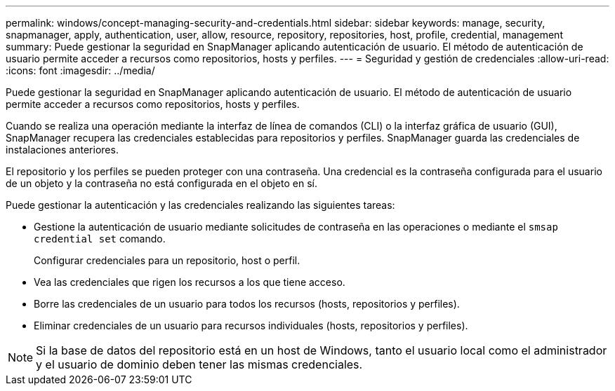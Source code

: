 ---
permalink: windows/concept-managing-security-and-credentials.html 
sidebar: sidebar 
keywords: manage, security, snapmanager, apply, authentication, user, allow, resource, repository, repositories, host, profile, credential, management 
summary: Puede gestionar la seguridad en SnapManager aplicando autenticación de usuario. El método de autenticación de usuario permite acceder a recursos como repositorios, hosts y perfiles. 
---
= Seguridad y gestión de credenciales
:allow-uri-read: 
:icons: font
:imagesdir: ../media/


[role="lead"]
Puede gestionar la seguridad en SnapManager aplicando autenticación de usuario. El método de autenticación de usuario permite acceder a recursos como repositorios, hosts y perfiles.

Cuando se realiza una operación mediante la interfaz de línea de comandos (CLI) o la interfaz gráfica de usuario (GUI), SnapManager recupera las credenciales establecidas para repositorios y perfiles. SnapManager guarda las credenciales de instalaciones anteriores.

El repositorio y los perfiles se pueden proteger con una contraseña. Una credencial es la contraseña configurada para el usuario de un objeto y la contraseña no está configurada en el objeto en sí.

Puede gestionar la autenticación y las credenciales realizando las siguientes tareas:

* Gestione la autenticación de usuario mediante solicitudes de contraseña en las operaciones o mediante el `smsap credential set` comando.
+
Configurar credenciales para un repositorio, host o perfil.

* Vea las credenciales que rigen los recursos a los que tiene acceso.
* Borre las credenciales de un usuario para todos los recursos (hosts, repositorios y perfiles).
* Eliminar credenciales de un usuario para recursos individuales (hosts, repositorios y perfiles).



NOTE: Si la base de datos del repositorio está en un host de Windows, tanto el usuario local como el administrador y el usuario de dominio deben tener las mismas credenciales.
